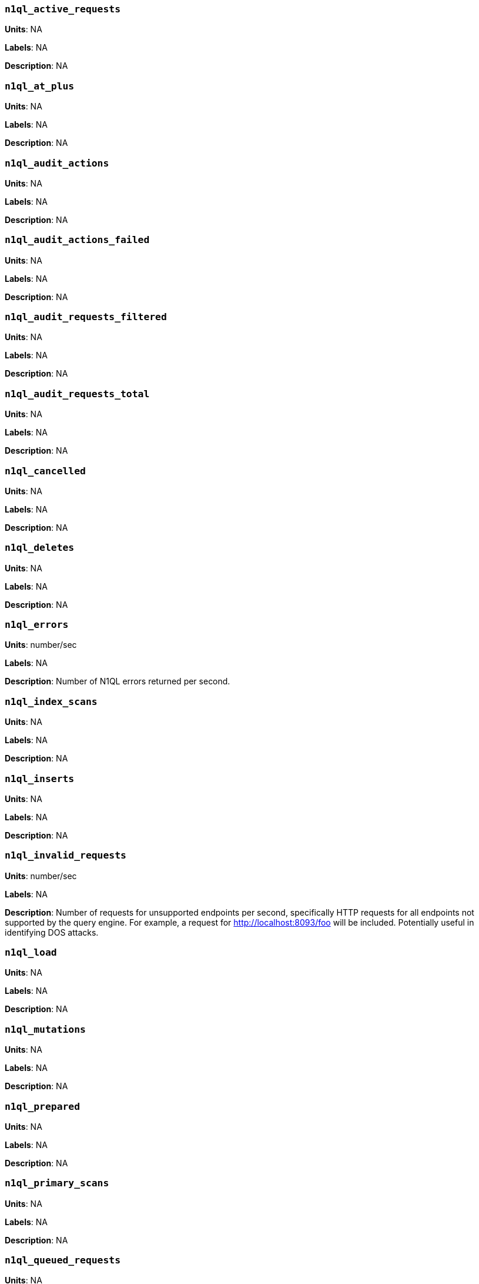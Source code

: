 [discrete]
=== `n1ql_active_requests`

*Units*: NA

*Labels*: NA

*Description*: NA


[discrete]
=== `n1ql_at_plus`

*Units*: NA

*Labels*: NA

*Description*: NA


[discrete]
=== `n1ql_audit_actions`

*Units*: NA

*Labels*: NA

*Description*: NA


[discrete]
=== `n1ql_audit_actions_failed`

*Units*: NA

*Labels*: NA

*Description*: NA


[discrete]
=== `n1ql_audit_requests_filtered`

*Units*: NA

*Labels*: NA

*Description*: NA


[discrete]
=== `n1ql_audit_requests_total`

*Units*: NA

*Labels*: NA

*Description*: NA


[discrete]
=== `n1ql_cancelled`

*Units*: NA

*Labels*: NA

*Description*: NA


[discrete]
=== `n1ql_deletes`

*Units*: NA

*Labels*: NA

*Description*: NA


[discrete]
=== `n1ql_errors`

*Units*: number/sec

*Labels*: NA

*Description*: Number of N1QL errors returned per second.


[discrete]
=== `n1ql_index_scans`

*Units*: NA

*Labels*: NA

*Description*: NA


[discrete]
=== `n1ql_inserts`

*Units*: NA

*Labels*: NA

*Description*: NA


[discrete]
=== `n1ql_invalid_requests`

*Units*: number/sec

*Labels*: NA

*Description*: Number of requests for unsupported endpoints per second, specifically HTTP requests for all endpoints not supported by the query engine. For example, a request for http://localhost:8093/foo will be included. Potentially useful in identifying DOS attacks.


[discrete]
=== `n1ql_load`

*Units*: NA

*Labels*: NA

*Description*: NA


[discrete]
=== `n1ql_mutations`

*Units*: NA

*Labels*: NA

*Description*: NA


[discrete]
=== `n1ql_prepared`

*Units*: NA

*Labels*: NA

*Description*: NA


[discrete]
=== `n1ql_primary_scans`

*Units*: NA

*Labels*: NA

*Description*: NA


[discrete]
=== `n1ql_queued_requests`

*Units*: NA

*Labels*: NA

*Description*: NA


[discrete]
=== `n1ql_request_time`

*Units*: NA

*Labels*: NA

*Description*: NA


[discrete]
=== `n1ql_requests`

*Units*: number/sec

*Labels*: NA

*Description*: Number of N1QL requests processed per second.


[discrete]
=== `n1ql_requests_1000ms`

*Units*: number/sec

*Labels*: NA

*Description*: Number of queries that take longer than 1000 ms per second


[discrete]
=== `n1ql_requests_250ms`

*Units*: number/sec

*Labels*: NA

*Description*: Number of queries that take longer than 250 ms per second.


[discrete]
=== `n1ql_requests_5000ms`

*Units*: number/sec

*Labels*: NA

*Description*: Number of queries that take longer than 5000 ms per second.


[discrete]
=== `n1ql_requests_500ms`

*Units*: number/sec

*Labels*: NA

*Description*: Number of queries that take longer than 500 ms per second.


[discrete]
=== `n1ql_result_count`

*Units*: NA

*Labels*: NA

*Description*: NA


[discrete]
=== `n1ql_result_size`

*Units*: NA

*Labels*: NA

*Description*: NA


[discrete]
=== `n1ql_scan_plus`

*Units*: NA

*Labels*: NA

*Description*: NA


[discrete]
=== `n1ql_selects`

*Units*: number/sec

*Labels*: NA

*Description*: Number of N1QL selects processed per second.


[discrete]
=== `n1ql_service_time`

*Units*: NA

*Labels*: NA

*Description*: NA


[discrete]
=== `n1ql_transaction_time`

*Units*: NA

*Labels*: NA

*Description*: NA


[discrete]
=== `n1ql_transactions`

*Units*: NA

*Labels*: NA

*Description*: NA


[discrete]
=== `n1ql_unbounded`

*Units*: NA

*Labels*: NA

*Description*: NA


[discrete]
=== `n1ql_updates`

*Units*: NA

*Labels*: NA

*Description*: NA


[discrete]
=== `n1ql_warnings`

*Units*: number/sec

*Labels*: NA

*Description*: Number of N1QL warnings returned per second.
